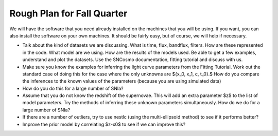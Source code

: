 Rough Plan for Fall Quarter
===========================

We will have the software that you need already installed on the machines that you will be using. If you want, you can also install the software on your own machines. It should be fairly easy, but of course, we will help if necessary.

- Talk about the kind of datasets we are discussing. What is time, flux, bandflux, filters. How are these represented in the code. What model are we using. How are the results of the models used. Be able to get a few examples, understand and plot the datasets. Use the SNCosmo documentation, fitting tutorial and discuss with us.
- Make sure you know the examples for inferring the light curve parameters from  the Fitting Tutorial. Work out the standard case of doing this for the case where the only unknowns are $\{x_0, x_1, c, t_0\}.$  How do you compare the inferences to the known values of the parameters (because you are using simulated data)
- How do you do this for a large number of SNIa?
- Assume that you do not know the redshift  of the supernovae. This will add an extra parameter $z$ to the list of model parameters. Try the methods of inferring these unknown parameters simultaneously. How do we do for a large number of SNIa?
- If there are a number of outliers, try to use nestlc (using the multi-ellipsoid method) to see if it performs better?
- Improve the prior model by correlating $z-x0$ to see if we can improve this? 
